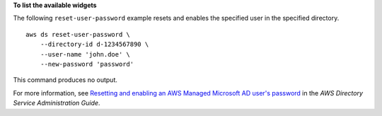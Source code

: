 **To list the available widgets**

The following ``reset-user-password`` example resets and enables the specified user in the specified directory. ::

    aws ds reset-user-password \
        --directory-id d-1234567890 \
        --user-name 'john.doe' \
        --new-password 'password'

This command produces no output.

For more information, see `Resetting and enabling an AWS Managed Microsoft AD user's password <https://docs.aws.amazon.com/directoryservice/latest/admin-guide/ms_ad_reset_user_pswd.html>`__ in the *AWS Directory Service Administration Guide*.

